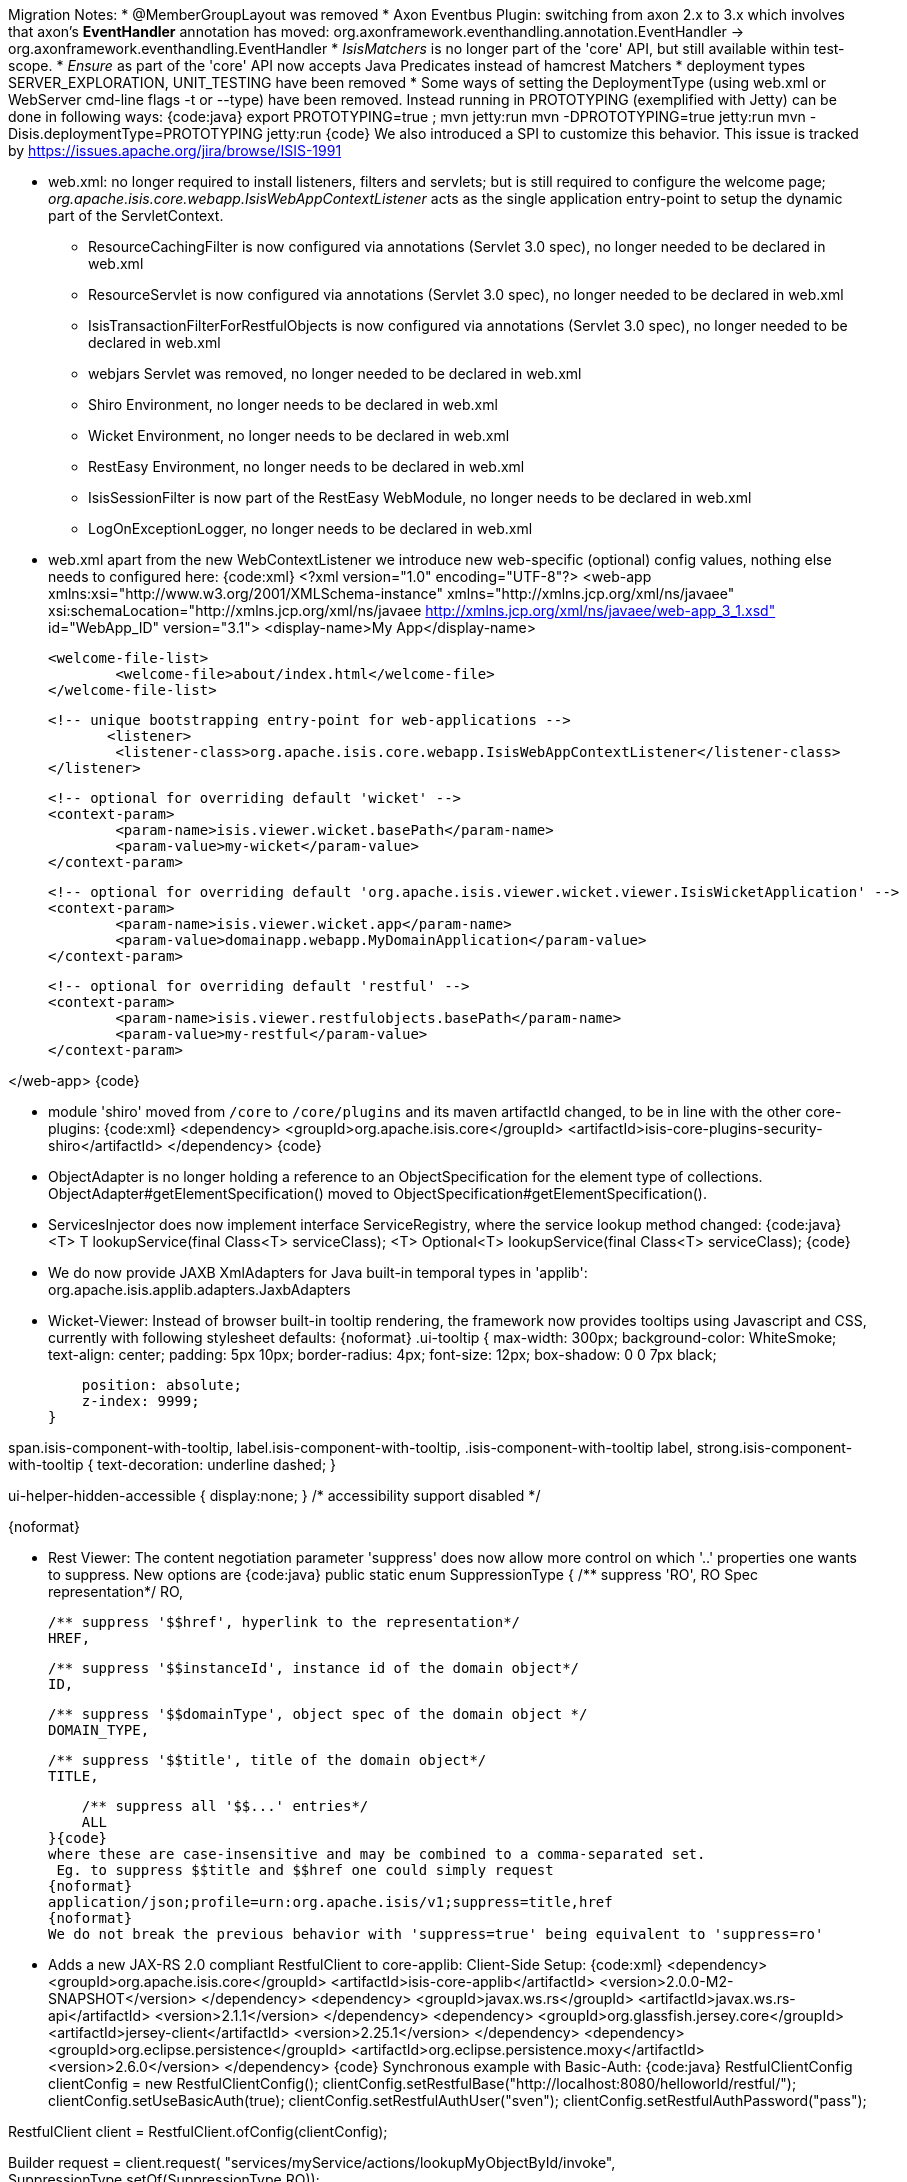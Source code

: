 Migration Notes:
 * @MemberGroupLayout was removed
 * Axon Eventbus Plugin: switching from axon 2.x to 3.x which involves that axon's *EventHandler* annotation has moved: org.axonframework.eventhandling.annotation.EventHandler -> org.axonframework.eventhandling.EventHandler
 * _IsisMatchers_ is no longer part of the 'core' API, but still available within test-scope.
 * _Ensure_ as part of the 'core' API now accepts Java Predicates instead of hamcrest Matchers
 * deployment types SERVER_EXPLORATION, UNIT_TESTING have been removed
 * Some ways of setting the DeploymentType (using web.xml or WebServer cmd-line flags -t or --type) have been removed. Instead running in PROTOTYPING (exemplified with Jetty) can be done in following ways:
{code:java}
 export PROTOTYPING=true ; mvn jetty:run
 mvn -DPROTOTYPING=true jetty:run
 mvn -Disis.deploymentType=PROTOTYPING jetty:run
{code}
We also introduced a SPI to customize this behavior. This issue is tracked by https://issues.apache.org/jira/browse/ISIS-1991

 * web.xml: no longer required to install listeners, filters and servlets; but is still required to configure the welcome page; _org.apache.isis.core.webapp.IsisWebAppContextListener_ acts as the single application entry-point to setup the dynamic part of the ServletContext.
 ** ResourceCachingFilter is now configured via annotations (Servlet 3.0 spec), no longer needed to be declared in web.xml
 ** ResourceServlet is now configured via annotations (Servlet 3.0 spec), no longer needed to be declared in web.xml
 ** IsisTransactionFilterForRestfulObjects is now configured via annotations (Servlet 3.0 spec), no longer needed to be declared in web.xml
 ** webjars Servlet was removed, no longer needed to be declared in web.xml
 ** Shiro Environment, no longer needs to be declared in web.xml
 ** Wicket Environment, no longer needs to be declared in web.xml
 ** RestEasy Environment, no longer needs to be declared in web.xml
 ** IsisSessionFilter is now part of the RestEasy WebModule, no longer needs to be declared in web.xml
 ** LogOnExceptionLogger, no longer needs to be declared in web.xml
 * web.xml apart from the new WebContextListener we introduce new web-specific (optional) config values, nothing else needs to configured here:
{code:xml}
<?xml version="1.0" encoding="UTF-8"?>
<web-app xmlns:xsi="http://www.w3.org/2001/XMLSchema-instance"
	xmlns="http://xmlns.jcp.org/xml/ns/javaee"
	xsi:schemaLocation="http://xmlns.jcp.org/xml/ns/javaee http://xmlns.jcp.org/xml/ns/javaee/web-app_3_1.xsd"
	id="WebApp_ID" version="3.1">
	<display-name>My App</display-name>

	<welcome-file-list>
		<welcome-file>about/index.html</welcome-file>
	</welcome-file-list>

	<!-- unique bootstrapping entry-point for web-applications -->
        <listener>
		<listener-class>org.apache.isis.core.webapp.IsisWebAppContextListener</listener-class>
	</listener>

	<!-- optional for overriding default 'wicket' -->
	<context-param>
		<param-name>isis.viewer.wicket.basePath</param-name>
		<param-value>my-wicket</param-value>
	</context-param>

	<!-- optional for overriding default 'org.apache.isis.viewer.wicket.viewer.IsisWicketApplication' -->
	<context-param>
		<param-name>isis.viewer.wicket.app</param-name>
		<param-value>domainapp.webapp.MyDomainApplication</param-value>
	</context-param>
	
	<!-- optional for overriding default 'restful' -->
	<context-param>
		<param-name>isis.viewer.restfulobjects.basePath</param-name>
		<param-value>my-restful</param-value>
	</context-param>

</web-app>
{code}

 * module 'shiro' moved from `/core` to `/core/plugins` and its maven artifactId changed, to be in line with the other core-plugins:
{code:xml}
<dependency>
	<groupId>org.apache.isis.core</groupId>
	<artifactId>isis-core-plugins-security-shiro</artifactId>
</dependency>
{code}

 * ObjectAdapter is no longer holding a reference to an ObjectSpecification for the element type of collections. ObjectAdapter#getElementSpecification() moved to ObjectSpecification#getElementSpecification().
 * ServicesInjector does now implement interface ServiceRegistry, where the service lookup method changed:
{code:java}
// previous
<T> T lookupService(final Class<T> serviceClass);
// new with 2.0.0-M2
<T> Optional<T> lookupService(final Class<T> serviceClass);
{code}

 * We do now provide JAXB XmlAdapters for Java built-in temporal types in 'applib': org.apache.isis.applib.adapters.JaxbAdapters
 * Wicket-Viewer: Instead of browser built-in tooltip rendering, the framework now provides tooltips using Javascript and CSS, currently with following stylesheet defaults:
{noformat}
.ui-tooltip {
    max-width: 300px;
    background-color: WhiteSmoke;
    text-align: center;
    padding: 5px 10px;
    border-radius: 4px;
    font-size: 12px;
    box-shadow: 0 0 7px black;
 
    position: absolute;
    z-index: 9999;
}

span.isis-component-with-tooltip, 
label.isis-component-with-tooltip, 
.isis-component-with-tooltip label, 
strong.isis-component-with-tooltip  {
   text-decoration: underline dashed;
}

.ui-helper-hidden-accessible { display:none; } /* accessibility support disabled */
{noformat}

 * Rest Viewer: The content negotiation parameter 'suppress' does now allow more control on which '$$..' properties one wants to suppress. New options are
{code:java}
public static enum SuppressionType {
    /** suppress '$$RO', RO Spec representation*/
    RO,
    
    /** suppress '$$href', hyperlink to the representation*/
    HREF,
    
    /** suppress '$$instanceId', instance id of the domain object*/
    ID,

    /** suppress '$$domainType', object spec of the domain object */
    DOMAIN_TYPE,    

    /** suppress '$$title', title of the domain object*/
    TITLE,
    
    /** suppress all '$$...' entries*/
    ALL
}{code}
where these are case-insensitive and may be combined to a comma-separated set.
 Eg. to suppress $$title and $$href one could simply request
{noformat}
application/json;profile=urn:org.apache.isis/v1;suppress=title,href
{noformat}
We do not break the previous behavior with 'suppress=true' being equivalent to 'suppress=ro'

 * Adds a new JAX-RS 2.0 compliant RestfulClient to core-applib:
 Client-Side Setup:
{code:xml}
<dependency>
	<groupId>org.apache.isis.core</groupId>
	<artifactId>isis-core-applib</artifactId>
	<version>2.0.0-M2-SNAPSHOT</version>
</dependency>
<dependency>
	<groupId>javax.ws.rs</groupId>
	<artifactId>javax.ws.rs-api</artifactId>
	<version>2.1.1</version>
</dependency>
<dependency>
	<groupId>org.glassfish.jersey.core</groupId>
	<artifactId>jersey-client</artifactId>
	<version>2.25.1</version>
</dependency>
<dependency>
	<groupId>org.eclipse.persistence</groupId>
	<artifactId>org.eclipse.persistence.moxy</artifactId>
	<version>2.6.0</version>
</dependency>
{code}
Synchronous example with Basic-Auth:
{code:java}
RestfulClientConfig clientConfig = new RestfulClientConfig();
clientConfig.setRestfulBase("http://localhost:8080/helloworld/restful/");
// setup basic-auth
clientConfig.setUseBasicAuth(true);
clientConfig.setRestfulAuthUser("sven");
clientConfig.setRestfulAuthPassword("pass");

RestfulClient client = RestfulClient.ofConfig(clientConfig);

Builder request = client.request(
				"services/myService/actions/lookupMyObjectById/invoke", 
				SuppressionType.setOf(SuppressionType.RO));

Entity<String> args = client.arguments()
		.addActionParameter("id", "12345")
		.build();

Response response = request.post(args);

ResponseDigest<MyObject> digest = client.digest(response, MyObject.class);

if(digest.isSuccess()) {
	System.out.println("result: "+ digest.get().get$$instanceId());
} else {
	digest.getFailureCause().printStackTrace();
}
{code}
Asynchronous example with Basic-Auth:
{code:java}
RestfulClientConfig clientConfig = new RestfulClientConfig();
clientConfig.setRestfulBase("http://localhost:8080/helloworld/restful/");
// setup basic-auth
clientConfig.setUseBasicAuth(true);
clientConfig.setRestfulAuthUser("sven");
clientConfig.setRestfulAuthPassword("pass");

RestfulClient client = RestfulClient.ofConfig(clientConfig);

Builder request = client.request(
                "services/myService/actions/lookupMyObjectById/invoke", 
                SuppressionType.setOf(SuppressionType.RO));

Entity<String> args = client.arguments()
        .addActionParameter("id", "12345")
        .build();

Future<Response> asyncResponse = request
        .async()
        .post(args);

CompletableFuture<ResponseDigest<MyObject>> digestFuture = 
                client.digest(asyncResponse, MyObject.class);
        
ResponseDigest<MyObject> digest = digestFuture.get(); // blocking

if(digest.isSuccess()) {
    System.out.println("result: "+ digest.get().get$$instanceId());
} else {
    digest.getFailureCause().printStackTrace();
}
{code}

 * Support for concurrent computation within an open session utilizing a ForkJoinPool
{code:java}
Supplier<T> computation = ()->doSomeComputation(); 
CompletableFuture<T> completableFuture = IsisContext.compute(computation);

T result = completableFuture.get(); // blocking call
{code}

 * ConfigurationService and its internal implementation(s) were removed, instead use IsisConfiguration, which can be retrieved either via injection or static method:
{code:java}
@Inject IsisConfiguration configuration;
// or
IsisConfiguration configuration = IsisContext.getConfiguration();
{code}
The Configuration Menu within the UI now uses its own (and completely separated) interface, that handles masking of sensitive values (eg. passwords):
{code:java}
package org.apache.isis.applib.services.confview;

public interface ConfigurationViewService {
    /**
     * Returns all properties, each as an instance of {@link ConfigurationProperty} (a view model).
     * Mask sensitive values if required.
     */
    Set<ConfigurationProperty> allProperties();
}
{code}
_@PostConstuct_ methods declared with domain objects no longer get passed over the IsisConfiguration. For now only zero-arg initializers are supported. (We might re-add parameter support, this is work in progress)

 * Wicket-Viewer: Customize the ThemeChooser by providing your own implementation of IsisWicketThemeSupport
{code:java}
public interface IsisWicketThemeSupport {
    ThemeProvider getThemeProvider();
    List<String> getEnabledThemeNames();
}
{code}
to be configured using
{noformat}
isis.viewer.wicket.themes.provider=org.my.IsisWicketThemeSupport
{noformat}
